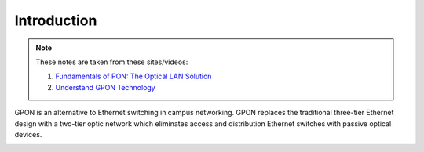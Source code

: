 Introduction
++++++++++++++++++

.. note::
   These notes are taken from these sites/videos: 

   #. `Fundamentals of PON: The Optical LAN Solution <https://www.youtube.com/watch?v=KMI-s5m53fY>`_
   #. `Understand GPON Technology <https://www.cisco.com/c/en/us/support/docs/switches/catalyst-pon-series/216230-understand-gpon-technology.html>`_ 

GPON is an alternative to Ethernet switching in campus networking. GPON replaces the traditional three-tier Ethernet design with a two-tier optic network which eliminates access and distribution Ethernet switches with passive optical devices.

.. image:: /GPON/Photos/NetworkingGPON.avif

